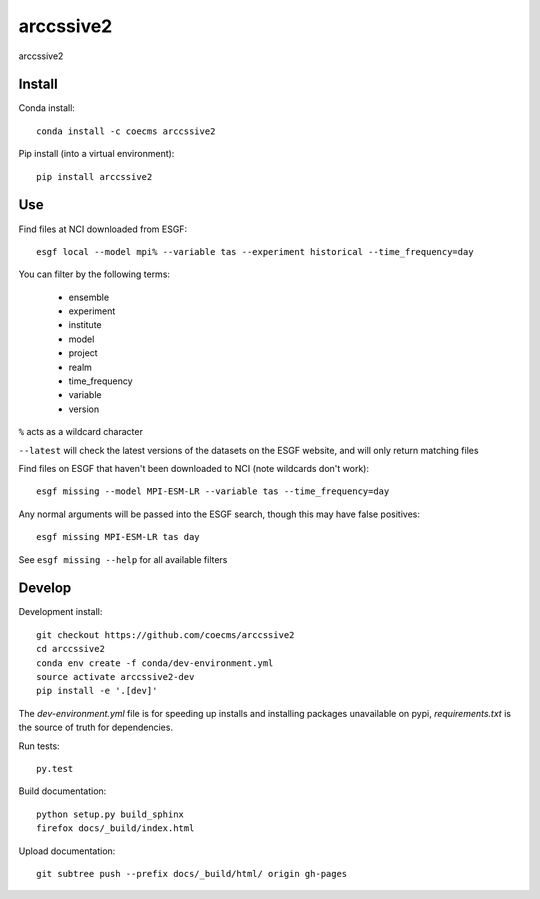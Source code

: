 =============================
arccssive2
=============================

arccssive2

.. image:: https://readthedocs.org/projects/arccssive2/badge/?version=latest
  :target: https://readthedocs.org/projects/arccssive2/?badge=latest
.. image:: https://travis-ci.org/coecms/arccssive2.svg?branch=master
  :target: https://travis-ci.org/coecms/arccssive2
.. image:: https://circleci.com/gh/coecms/arccssive2.svg?style=shield
  :target: https://circleci.com/gh/coecms/arccssive2
.. image:: http://codecov.io/github/coecms/arccssive2/coverage.svg?branch=master
  :target: http://codecov.io/github/coecms/arccssive2?branch=master
.. image:: https://landscape.io/github/coecms/arccssive2/master/landscape.svg?style=flat
  :target: https://landscape.io/github/coecms/arccssive2/master
.. image:: https://codeclimate.com/github/coecms/arccssive2/badges/gpa.svg
  :target: https://codeclimate.com/github/coecms/arccssive2
.. image:: https://badge.fury.io/py/arccssive2.svg
  :target: https://pypi.python.org/pypi/arccssive2

.. content-marker-for-sphinx

-------
Install
-------

Conda install::

    conda install -c coecms arccssive2

Pip install (into a virtual environment)::

    pip install arccssive2

---
Use
---

Find files at NCI downloaded from ESGF::

    esgf local --model mpi% --variable tas --experiment historical --time_frequency=day

You can filter by the following terms:
 
 * ensemble
 * experiment
 * institute
 * model
 * project
 * realm
 * time_frequency
 * variable
 * version

``%`` acts as a wildcard character

``--latest`` will check the latest versions of the datasets on the ESGF
website, and will only return matching files

Find files on ESGF that haven't been downloaded to NCI (note wildcards don't work)::

    esgf missing --model MPI-ESM-LR --variable tas --time_frequency=day

Any normal arguments will be passed into the ESGF search, though this may have
false positives::

    esgf missing MPI-ESM-LR tas day

See ``esgf missing --help`` for all available filters

-------
Develop
-------

Development install::

    git checkout https://github.com/coecms/arccssive2
    cd arccssive2
    conda env create -f conda/dev-environment.yml
    source activate arccssive2-dev
    pip install -e '.[dev]'

The `dev-environment.yml` file is for speeding up installs and installing
packages unavailable on pypi, `requirements.txt` is the source of truth for
dependencies.

Run tests::

    py.test

Build documentation::

    python setup.py build_sphinx
    firefox docs/_build/index.html

Upload documentation::

    git subtree push --prefix docs/_build/html/ origin gh-pages
